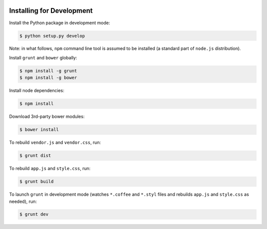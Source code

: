 .. image:: https://travis-ci.org/pysight/translucent.png
	:target: https://travis-ci.org/pysight/translucent
	
Installing for Development
==========================

Install the Python package in development mode:

.. code-block:: bash

	$ python setup.py develop

Note: in what follows, ``npm`` command line tool is assumed to be installed (a standard part of ``node.js`` distribution).

Install ``grunt`` and ``bower`` globally:

.. code-block:: bash

	$ npm install -g grunt
	$ npm install -g bower

Install node dependencies:

.. code-block:: bash

	$ npm install

Download 3rd-party bower modules:

.. code-block:: bash

	$ bower install

To rebuild ``vendor.js`` and ``vendor.css``, run:

.. code-block:: bash

	$ grunt dist

To rebuild ``app.js`` and ``style.css``, run:

.. code-block:: bash

	$ grunt build

To launch ``grunt`` in development mode (watches ``*.coffee`` and ``*.styl`` files and rebuilds ``app.js`` and ``style.css`` as needed), run:

.. code-block:: bash

	$ grunt dev
